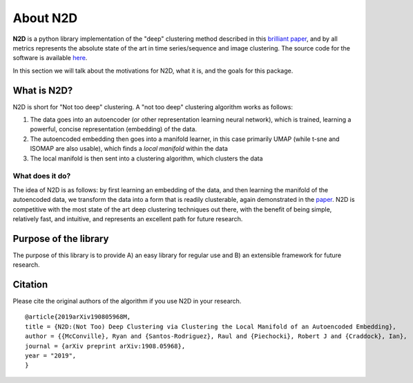 About N2D
=========

**N2D** is a python library implementation of the "deep" clustering method described in this `brilliant paper <https://arxiv.org/abs/1908.05968v5>`_, and by all metrics represents the absolute state of the art in time series/sequence and image clustering. The source code for the software is available `here <https://github.com/josephsdavid/N2D>`_.

In this section we will talk about the motivations for N2D, what it is, and the goals for this package.


What is N2D?
------------------

N2D is short for "Not too deep" clustering. A "not too deep" clustering algorithm works as follows:

1. The data goes into an autoencoder (or other representation learning neural network), which is trained, learning a powerful, concise representation (embedding) of the data.

2. The autoencoded embedding then goes into a manifold learner, in this case primarily UMAP (while t-sne and ISOMAP are also usable), which finds a *local manifold* within the data

3. The local manifold is then sent into a clustering algorithm, which clusters the data


What does it do?
~~~~~~~~~~~~~~~~

The idea of N2D is as follows: by first learning an embedding of the data, and then learning the manifold of the autoencoded data, we transform the data into a form that is readily clusterable, again demonstrated in the `paper <https://arxiv.org/abs/1908.05968v5>`_. N2D is competitive with the most state of the art deep clustering techniques out there, with the benefit of being simple, relatively fast, and intuitive, and represents an excellent path for future research.


Purpose of the library
-----------------------

The purpose of this library is to provide A) an easy library for regular use and B) an extensible framework for future research.


Citation
--------------

Please cite the original authors of the algorithm if you use N2D in your research. ::

        @article{2019arXiv190805968M,
        title = {N2D:(Not Too) Deep Clustering via Clustering the Local Manifold of an Autoencoded Embedding},
        author = {{McConville}, Ryan and {Santos-Rodriguez}, Raul and {Piechocki}, Robert J and {Craddock}, Ian},
        journal = {arXiv preprint arXiv:1908.05968},
        year = "2019",
        }
